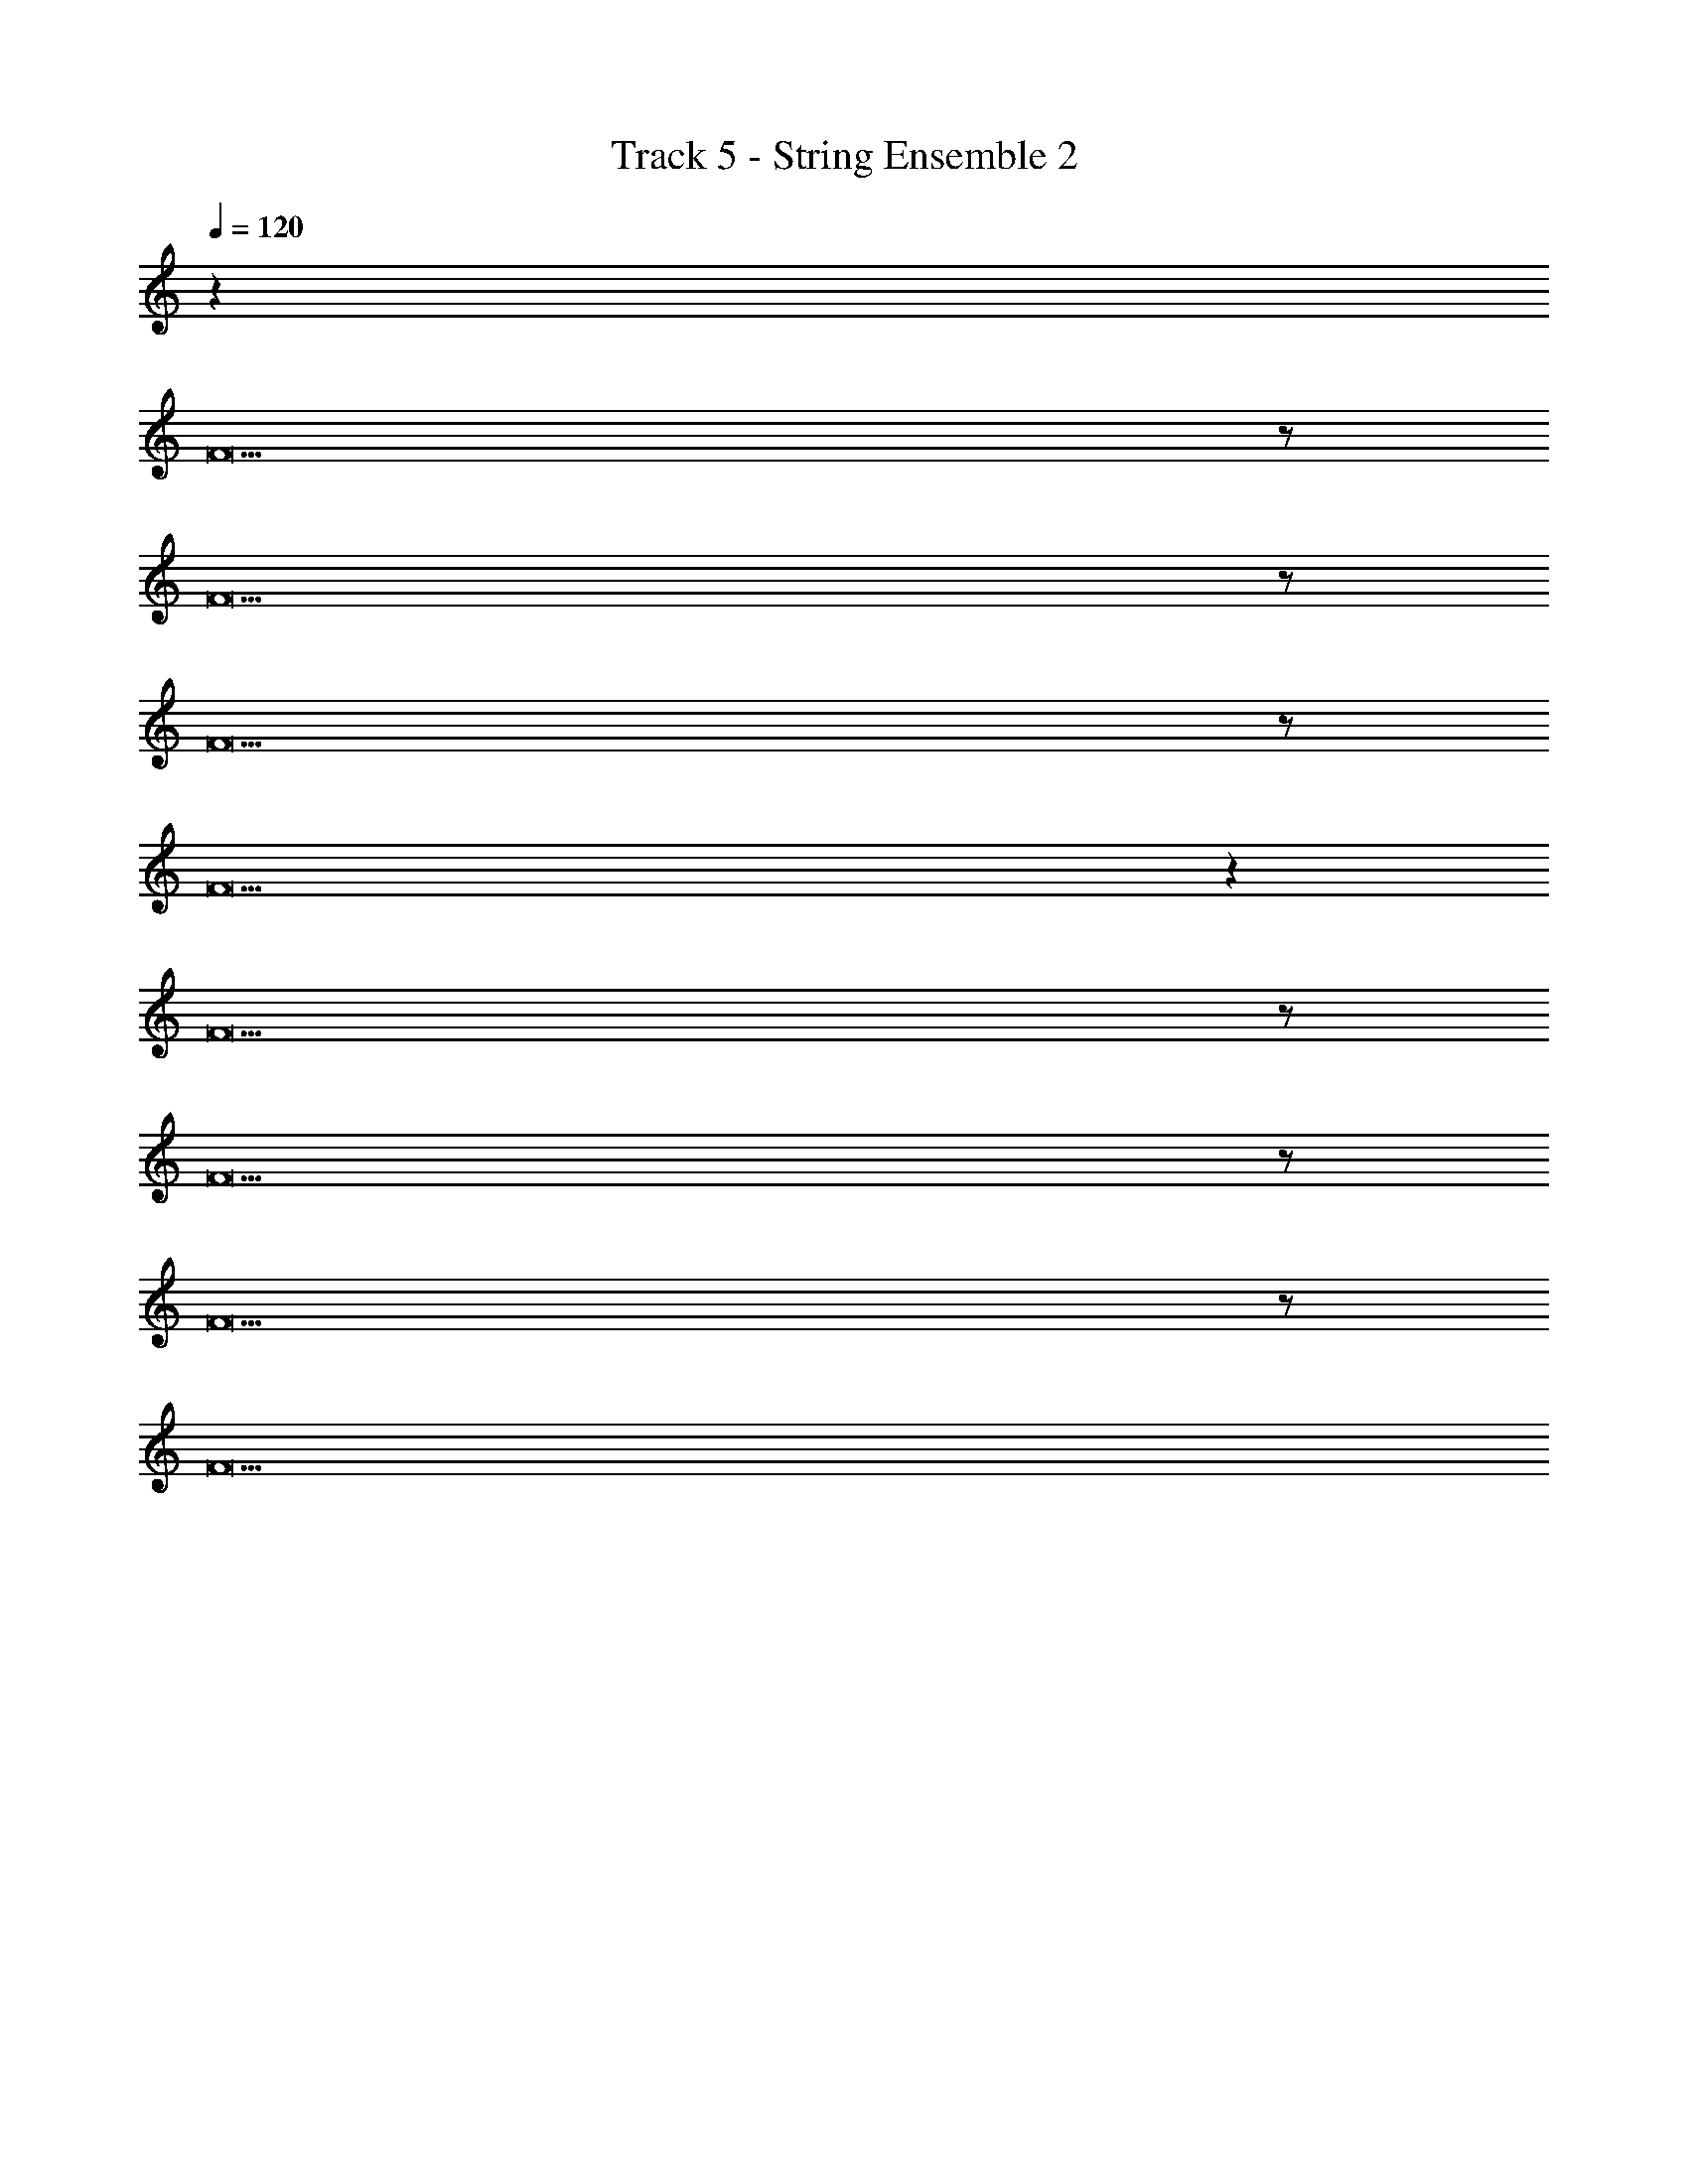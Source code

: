X: 1
T: Track 5 - String Ensemble 2
Z: ABC Generated by Starbound Composer v0.8.7
L: 1/4
Q: 1/4=120
K: C
z96 
F23/ z/ 
F23/ z/ 
F23/ z/ 
F23/ z236/3 
F23/ z/ 
F23/ z/ 
F23/ z/ 
F23/ 
